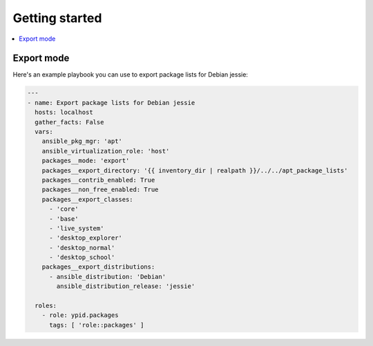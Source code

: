Getting started
===============

.. contents::
   :local:


Export mode
-----------

Here's an example playbook you can use to export package lists for Debian jessie:

.. code:: yaml

   ---
   - name: Export package lists for Debian jessie
     hosts: localhost
     gather_facts: False
     vars:
       ansible_pkg_mgr: 'apt'
       ansible_virtualization_role: 'host'
       packages__mode: 'export'
       packages__export_directory: '{{ inventory_dir | realpath }}/../../apt_package_lists'
       packages__contrib_enabled: True
       packages__non_free_enabled: True
       packages__export_classes:
         - 'core'
         - 'base'
         - 'live_system'
         - 'desktop_explorer'
         - 'desktop_normal'
         - 'desktop_school'
       packages__export_distributions:
         - ansible_distribution: 'Debian'
           ansible_distribution_release: 'jessie'

     roles:
       - role: ypid.packages
         tags: [ 'role::packages' ]
